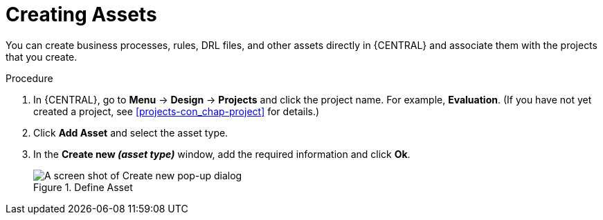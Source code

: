 [id='creating_assets_proc_{context}']
= Creating Assets

You can create business processes, rules, DRL files, and other assets directly in {CENTRAL} and associate them with the projects that you create.

.Procedure
. In {CENTRAL}, go to *Menu* -> *Design* -> *Projects* and click the project name. For example, *Evaluation*. (If you have not yet created a project, see xref:projects-con_chap-project[] for details.)
. Click *Add Asset* and select the asset type.
. In the *Create new _(asset type)_* window, add the required information and click *Ok*.
+
.Define Asset
image::3275.png[A screen shot of Create new pop-up dialog]
